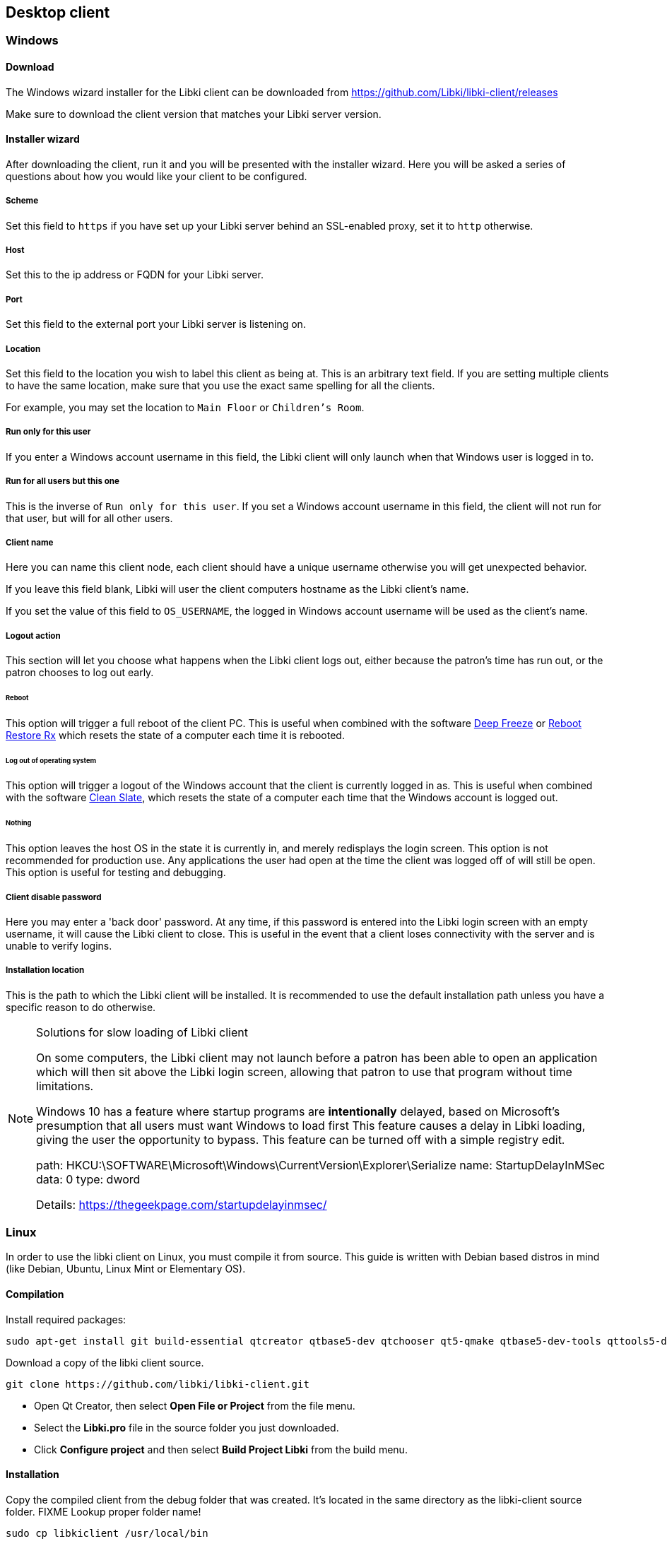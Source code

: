 == Desktop client

=== Windows

==== Download

The Windows wizard installer for the Libki client can be downloaded from https://github.com/Libki/libki-client/releases

Make sure to download the client version that matches your Libki server version.

==== Installer wizard

After downloading the client, run it and you will be presented with the installer wizard.
Here you will be asked a series of questions about how you would like your client to be configured.

===== Scheme

Set this field to `https` if you have set up your Libki server behind an SSL-enabled proxy,
set it to `http` otherwise.

===== Host

Set this to the ip address or FQDN for your Libki server.

===== Port

Set this field to the external port your Libki server is listening on.

===== Location

Set this field to the location you wish to label this client as being at.
This is an arbitrary text field. If you are setting multiple clients to have the same location,
make sure that you use the exact same spelling for all the clients.

For example, you may set the location to `Main Floor` or `Children's Room`.

===== Run only for this user

If you enter a Windows account username in this field, the Libki client will only
launch when that Windows user is logged in to.

===== Run for all users but this one

This is the inverse of `Run only for this user`. If you set a Windows account username
in this field, the client will not run for that user, but will for all other users.

===== Client name

Here you can name this client node, each client should have a unique username otherwise
you will get unexpected behavior.

If you leave this field blank, Libki will user the client computers hostname as the Libki
client's name.

If you set the value of this field to `OS_USERNAME`, the logged in Windows account username
will be used as the client's name.

===== Logout action

This section will let you choose what happens when the Libki client logs out,
either because the patron's time has run out, or the patron chooses to log out early.

====== Reboot

This option will trigger a full reboot of the client PC.
This is useful when combined with the software http://www.faronics.com/products/deep-freeze/enterprise[Deep Freeze] or https://horizondatasys.com/reboot-restore-rx-freeware/[Reboot Restore Rx]
which resets the state of a computer each time it is rebooted.

====== Log out of operating system

This option will trigger a logout of the Windows account that the client is currently logged in as.
This is useful when combined with the software http://www.fortresgrand.com/products/cls/cls.htm[Clean Slate],
which resets the state of a computer each time that the Windows account is logged out.

====== Nothing

This option leaves the host OS in the state it is currently in, and merely redisplays the login screen.
This option is not recommended for production use. Any applications the user had open at the time the client
was logged off of will still be open.
This option is useful for testing and debugging.

===== Client disable password

Here you may enter a 'back door' password.
At any time, if this password is entered into the Libki login screen with an empty username, it will cause the Libki client to close.
This is useful in the event that a client loses connectivity with the server and is unable to verify logins.

===== Installation location

This is the path to which the Libki client will be installed.
It is recommended to use the default installation path unless you have a specific reason to do otherwise.

.Solutions for slow loading of Libki client
[NOTE]
===============================
On some computers, the Libki client may not launch before a patron has been able to open an application which will then sit above the Libki login screen, allowing that patron to use that program without time limitations.

Windows 10 has a feature where startup programs are *intentionally* delayed, based on Microsoft's presumption that all users must want Windows to load first
This feature causes a delay in Libki loading, giving the user the opportunity to bypass.
This feature can be turned off with a simple registry edit.

path: HKCU:\SOFTWARE\Microsoft\Windows\CurrentVersion\Explorer\Serialize
name: StartupDelayInMSec
data: 0
type: dword

Details: https://thegeekpage.com/startupdelayinmsec/
===============================

=== Linux

In order to use the libki client on Linux, you must compile it from source. This guide is written with Debian based distros in mind (like Debian, Ubuntu, Linux Mint or Elementary OS).

==== Compilation

Install required packages:

[source,bash]
----
sudo apt-get install git build-essential qtcreator qtbase5-dev qtchooser qt5-qmake qtbase5-dev-tools qttools5-dev-tools libqt5webkit5-dev libqt5script5 qtscript5-dev 
----

Download a copy of the libki client source.

[source,bash]
----
git clone https://github.com/libki/libki-client.git
----

* Open Qt Creator, then select *Open File or Project* from the file menu.
* Select the *Libki.pro* file in the source folder you just downloaded.
* Click *Configure project* and then select *Build Project Libki* from the build menu.

==== Installation

Copy the compiled client from the debug folder that was created. It's located in the same directory as the libki-client source folder. FIXME Lookup proper folder name!

[source,bash]
----
sudo cp libkiclient /usr/local/bin
----

Make it executable in case it for some reason isn't.

[source,bash]
----
sudo chmod +x /usr/local/bin/libkiclient
----

Copy the configuration file and edit it to your liking. See Configuration options below for additional information.

[source,bash]
----
nano ~/.config/Libki.ini
----

If the client is installed on another machine than the one compiling it, just some of the dependencies are needed.

[source,bash]
----
sudo apt-get install libqt5webkit5 libqt5script5
---- 

==== Configuration

===== Linux Mint with Cinnamon

https://github.com/Libki/libki-client/issues/39#issuecomment-562189590[Contributed] by https://github.com/loidor[Loidor]

====== Bypass prevention

I'm running libkiclient through startup applications without a delay, and that launches it fast enough.
Then I'm running a script I call demapper with a 2 second delay, because it isn't reliable with a shorter delay.
That disables Alt and Super, so it's impossible to switch workspace, launch the start menu and opening the run console.

Code for demapper:

[source,bash]
----
#!/bin/bash

xmodmap -e 'keycode 133='
xmodmap -e 'keycode 64='
----

Other bypass preventions:

* Disable the power button
* Disabling remote media popup (Nemo->Preferences->Behaviour)
* Replace the user shell with rbash chsh -s /bin/rbash USERNAME

I haven't encountered anyone terminal-savvy enough yet, but once I do I'll look into disabling kill, killall and pkill.

====== Autologin, backup, restore
I've disabled the screensaver, since I don't want the client to become locked, and have an autologin set in /etc/lightdm/lightdm.conf.

Together with this, I've got a backup/restore solution where backup copies /home/USERNAME to /opt/USERNAME. restore deletes /home/USERNAME and replaces it with /opt/USERNAME. Only root can run backup when needed (after changes), and restore is run on every logout through lightdm.conf.

backup code:
 
[source,bash]
----
#!/bin/bash

if [[ $EUID -ne 0 ]]; then
   echo "This script must be run as root"
   exit 1
fi

rm -rf /opt/public
cp -a /home/public /opt/public
echo "Backup klar."
----

restore code:

[source,bash]
----
#!/bin/bash

rsync -qrpog --delete --exclude '.X*' /opt/public /home/
echo "" > /home/public/.local/share/recently-used.xbel
rm /var/spool/cups/*
----

My lightdm.conf:

[source]
----
[Seat:*]
autologin-guest=false
autologin-user=public
autologin-user-timeout=5

session-cleanup-script=/usr/local/bin/restore
----

Other things:

* I install Google Chrome since pretty much everyone is familiar with it regardless of what system they're used to running. The keychain password is set to blank/unencrypted.
* I change LibreOffice Writer to save to docx as default.
* I add shortcuts to Chrome and Writer to the desktop.
* I remove terminal from the quick launch toolbar since most users don't know what it is.
* I remove logout and shutdown options from the start menu. (This is a PITA to do by hand, but here it goes:

In `/usr/share/cinnamon/applets/menu@cinnamon.org/applet.js`, find the line `//Lock screen`.
Start a multiline comment there with `+++\*+++` and go to the line `//Shutdown button`.
Somewhat close to that one, 15 lines or so, there should be a line saying `this.systemButtonsBox.add(button.aactor, { y_align: St.Align.END, y_fill: false });`.
End your multiline comment after this line with `+++*/+++`.

Finally, I set my preferred volume and remove the volume icon from the toolbar. All our clients have headphones, and they can leak quite a lot if the volume is high enough.

=== Configuration options

The Libki client may be customized further with options set in the configuration INI file that are not revealed in the installer wizard.

==== Labels

To modify the labels on the Libki login screen, you can set a `[label]` block. There valid options are:

* username
* password
* waiting_holds
* error codes received from the server

You need only add lines to the `[label]` block for the labels you wish to modify. Any labels not redefined here will use the default word or words for
the given language in use.

```
[labels]
username="Username:"                        ; What text it will say at the username input field
password="Password:"                        ; What text it will say at the password input field
waiting_holds="You have holds waiting."     ; This can be used if your client connects to your library's ILS via SIP2.
INVALID_USER="Login Failed: Username and password do not match" ; What text to show on the login screen when this
                                            ; error code is received from the server (any error code can be used)
```

===== Labels translation

To assign custom text by languages, you can define a different `[label]` block for each specific supported language. The syntax for the new block is `[labels-<lang>]` where <lang> is the language code with or without the country part. For example : `[labels-en]` or `[labels-fr_CA]`.

```
[labels-fr_CA]
username="Username:"                        ; What text it will say at the username input field
password="Password:"                        ; What text it will say at the password input field
```

Labels in `[label]` will be used as default values if no label is defined in the language block or if the block itself doesn't exist.

==== Passwordless login

If you are using single-signon via SIP, and your SIP server is set to mark any password a users provides as valid, you can set the Libki client to passwordless mode.

To do so, simply add or modify the `no_passwords` key under the `[node]` section to appear like so:
```
no_passwords=1 ; Lets you hide the password field if passwords are not used.
```

==== Restrict client usage by age

It is possible to specify that a given Libki client can only be used by persons of a given age range.
To use this feature, just add a new key under the `[node]` section of the Libki client ini named `age_limit`.
This feature only works when using single-signon via SIP, and the SIP server returns a `PB` field of the date format `YYYYMMDD` where that date is the patron's date of birth.

Example:
```
[node]
age_limit="gt18"
```

This will limit the client to patrons older than 18. At the moment this only works via SIP2 as there is currently no way to edit a user's age from the staff administration.

Multiple age limits can be implemented delimited by commans, such as `age_limit="ge11,le17"` which will limit the client to users between ( and including ) the ages of 11 and 17.

The format first two characters are the comparison. Supported comparisons are:

* `eq`: equal to
* `ne`: not equal to
* `lt`: less than
* `gt`: greater than
* `le`: less than or equal to
* `ge`: greater than or equal to

It is possible to make a client unusable by anyone ( e.g. "gt18,lt17" ) so be careful with this configuration.

[[client-inactivity]]
==== Automatic logout due to inactivity

It is possible to configure the Libki client to log a patron out if no mouse movement has been detected in a given number of minutes. Additionaly, the user can be first warned after a different number of minutes. Both of these configurations exist as system settings on the Libki server.

It is also possibly to specifiy these configurations on a per-client basis, in the Libki client INI file. If these settings exist in the client INI file, they will override the settings from the server. In this way, the server settings can act as a default, with particular clients overriding those server provided settings.

Example:
```
[node]
inactivityLogout=5
inactivityWarning=3
```

In the above example, Libki will display an inactivity warning after 3 minutes with no mouse movement. The client will then log the user out after another 2 minutes of inactivity. If no warning is wanted, simply set inactivityWarning to a greater number than inactivityLogout.

==== Run external program on login
It is possible to configure the Libki client to launch another program when a user successfully logs into Libki.

Example:
```
[node]
run_on_login="C:\\Program Files\\Internet Explorer\\iexplore.exe"
```

In the above example, Libki will launch Internet Explorer after the patron has logged in successfully.



TIP: You can use single forward slashes instead of the double backslashes ( e.g. `C:/Program Files/Internet Explorer/iexplore.exe` )
